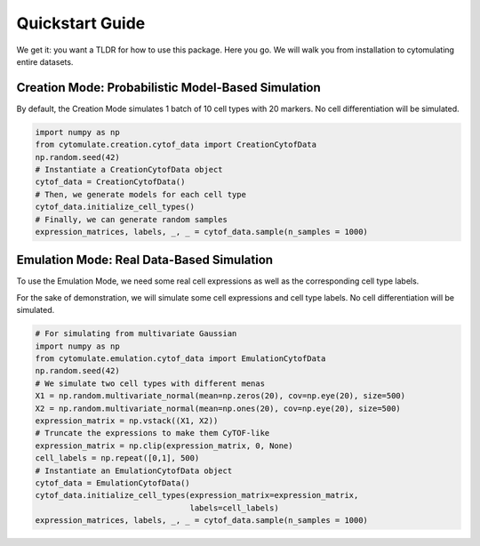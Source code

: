 ####################
Quickstart Guide
####################

We get it: you want a TLDR for how to use this package. Here you go. We will walk you from installation
to cytomulating entire datasets.


*****************************************************
Creation Mode: Probabilistic Model-Based Simulation
*****************************************************

By default, the Creation Mode simulates 1 batch of 10 cell types with 20 markers.
No cell differentiation will be simulated.


.. code:: python

    import numpy as np
    from cytomulate.creation.cytof_data import CreationCytofData
    np.random.seed(42)
    # Instantiate a CreationCytofData object
    cytof_data = CreationCytofData()
    # Then, we generate models for each cell type
    cytof_data.initialize_cell_types()
    # Finally, we can generate random samples
    expression_matrices, labels, _, _ = cytof_data.sample(n_samples = 1000)


*****************************************************
Emulation Mode: Real Data-Based Simulation
*****************************************************

To use the Emulation Mode, we need some real cell expressions as well as the corresponding cell type labels.

For the sake of demonstration, we will simulate some cell expressions and cell type labels.
No cell differentiation will be simulated.

.. code:: python

    # For simulating from multivariate Gaussian
    import numpy as np
    from cytomulate.emulation.cytof_data import EmulationCytofData
    np.random.seed(42)
    # We simulate two cell types with different menas
    X1 = np.random.multivariate_normal(mean=np.zeros(20), cov=np.eye(20), size=500)
    X2 = np.random.multivariate_normal(mean=np.ones(20), cov=np.eye(20), size=500)
    expression_matrix = np.vstack((X1, X2))
    # Truncate the expressions to make them CyTOF-like
    expression_matrix = np.clip(expression_matrix, 0, None)
    cell_labels = np.repeat([0,1], 500)
    # Instantiate an EmulationCytofData object
    cytof_data = EmulationCytofData()
    cytof_data.initialize_cell_types(expression_matrix=expression_matrix,
                                     labels=cell_labels)
    expression_matrices, labels, _, _ = cytof_data.sample(n_samples = 1000)



